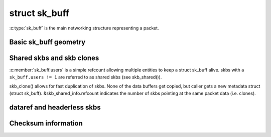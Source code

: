 .. SPDX-License-Identifier: GPL-2.0

struct sk_buff
==============

:c:type:`sk_buff` is the main networking structure representing
a packet.

Basic sk_buff geometry
----------------------

.. kernel-doc:: include/linux/skbuff.h
   :doc: Basic sk_buff geometry

Shared skbs and skb clones
--------------------------

:c:member:`sk_buff.users` is a simple refcount allowing multiple entities
to keep a struct sk_buff alive. skbs with a ``sk_buff.users != 1`` are referred
to as shared skbs (see skb_shared()).

skb_clone() allows for fast duplication of skbs. None of the data buffers
get copied, but caller gets a new metadata struct (struct sk_buff).
&skb_shared_info.refcount indicates the number of skbs pointing at the same
packet data (i.e. clones).

dataref and headerless skbs
---------------------------

.. kernel-doc:: include/linux/skbuff.h
   :doc: dataref and headerless skbs

Checksum information
--------------------

.. kernel-doc:: include/linux/skbuff.h
   :doc: skb checksums